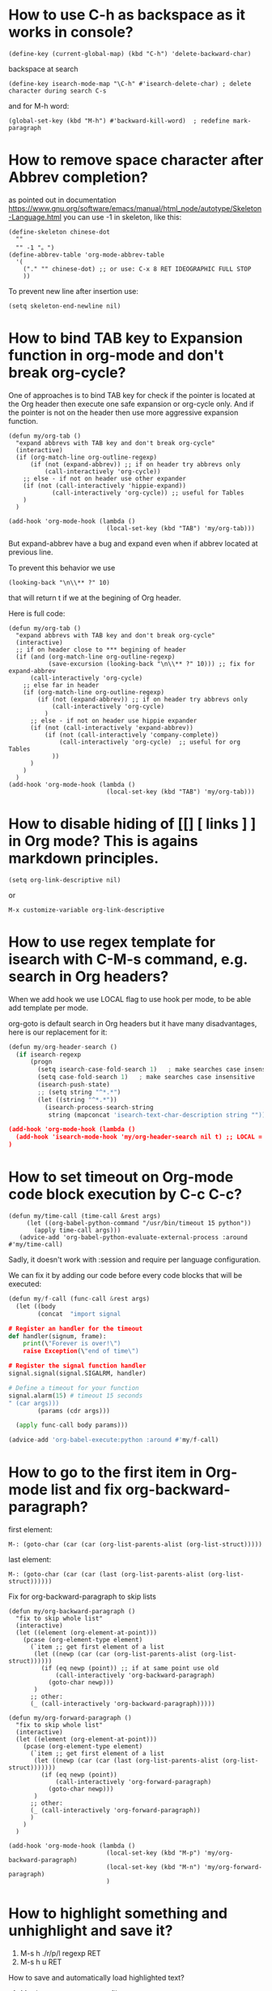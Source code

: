 * How to use C-h as backspace as it works in console?
: (define-key (current-global-map) (kbd "C-h") 'delete-backward-char)
backspace at search
: (define-key isearch-mode-map "\C-h" #'isearch-delete-char) ; delete character during search C-s

and for M-h word:
: (global-set-key (kbd "M-h") #'backward-kill-word)  ; redefine mark-paragraph
* How to remove space character after Abbrev completion?
as pointed out in documentation https://www.gnu.org/software/emacs/manual/html_node/autotype/Skeleton-Language.html
you can use -1 in skeleton, like this:
#+begin_src elisp :results output :exports both
(define-skeleton chinese-dot
  ""
  "" -1 "。")
(define-abbrev-table 'org-mode-abbrev-table
  '(
    ("." "" chinese-dot) ;; or use: C-x 8 RET IDEOGRAPHIC FULL STOP
    ))
#+end_src

To prevent new line after insertion use:
: (setq skeleton-end-newline nil)
* How to bind TAB key to Expansion function in org-mode and don't break org-cycle?
One of approaches is to bind TAB key for check if the pointer is
 located at the Org header then execute one safe expansion or org-cycle only.
And if the pointer is not on the header then use more aggressive expansion function.
#+begin_src elisp :results output :exports both
(defun my/org-tab ()
  "expand abbrevs with TAB key and don't break org-cycle"
  (interactive)
  (if (org-match-line org-outline-regexp)
      (if (not (expand-abbrev)) ;; if on header try abbrevs only
          (call-interactively 'org-cycle))
    ;; else - if not on header use other expander
    (if (not (call-interactively 'hippie-expand))
            (call-interactively 'org-cycle)) ;; useful for Tables
    )
  )

(add-hook 'org-mode-hook (lambda ()
                           (local-set-key (kbd "TAB") 'my/org-tab)))
#+end_src

But expand-abbrev have a bug and expand even when if abbrev located at previous line.

To prevent this behavior we use
: (looking-back "\n\\** ?" 10)
that will return t if we at the begining of Org header.

Here is full code:
#+begin_src elisp :results output :exports both
(defun my/org-tab ()
  "expand abbrevs with TAB key and don't break org-cycle"
  (interactive)
  ;; if on header close to *** begining of header
  (if (and (org-match-line org-outline-regexp)
           (save-excursion (looking-back "\n\\** ?" 10))) ;; fix for expand-abbrev
      (call-interactively 'org-cycle)
    ;; else far in header
    (if (org-match-line org-outline-regexp)
        (if (not (expand-abbrev)) ;; if on header try abbrevs only
            (call-interactively 'org-cycle)
          )
      ;; else - if not on header use hippie expander
      (if (not (call-interactively 'expand-abbrev))
          (if (not (call-interactively 'company-complete))
              (call-interactively 'org-cycle)  ;; useful for org Tables
            ))
      )
    )
  )
(add-hook 'org-mode-hook (lambda ()
                           (local-set-key (kbd "TAB") 'my/org-tab)))
#+end_src

* How to disable hiding of [[] [ links ] ] in Org mode? This is agains markdown principles.
: (setq org-link-descriptive nil)
or
: M-x customize-variable org-link-descriptive

* How to use regex template for isearch with C-M-s command, e.g. search in Org headers?
When we add hook we use LOCAL flag to use hook per mode, to be able add template per mode.

org-goto is default search in Org headers but it have many disadvantages, here is our replacement for it:
#+begin_src python :results output :exports both :session s1
(defun my/org-header-search ()
  (if isearch-regexp
      (progn
        (setq isearch-case-fold-search 1)   ; make searches case insensitive
        (setq case-fold-search 1)   ; make searches case insensitive
        (isearch-push-state)
        ;; (setq string "^*.*")
        (let ((string "^*.*"))
          (isearch-process-search-string
           string (mapconcat 'isearch-text-char-description string ""))))))

(add-hook 'org-mode-hook (lambda ()
  (add-hook 'isearch-mode-hook 'my/org-header-search nil t) ;; LOCAL = t
)
#+end_src
* How to set timeout on Org-mode code block execution by C-c C-c?
#+begin_src elisp :results output :exports both
(defun my/time-call (time-call &rest args)
     (let ((org-babel-python-command "/usr/bin/timeout 15 python"))
       (apply time-call args)))
   (advice-add 'org-babel-python-evaluate-external-process :around #'my/time-call)
#+end_src
Sadly, it doesn't work with :session and require per language configuration.

We can fix it by adding our code before every code blocks that will be executed:
#+begin_src python :results output :exports both :session s1
(defun my/f-call (func-call &rest args)
  (let ((body
        (concat  "import signal

# Register an handler for the timeout
def handler(signum, frame):
    print(\"Forever is over!\")
    raise Exception(\"end of time\")

# Register the signal function handler
signal.signal(signal.SIGALRM, handler)

# Define a timeout for your function
signal.alarm(15) # timeout 15 seconds
" (car args)))
        (params (cdr args)))

  (apply func-call body params)))

(advice-add 'org-babel-execute:python :around #'my/f-call)
#+end_src

* How to go to the first item in Org-mode list and fix org-backward-paragraph?

first element:
: M-: (goto-char (car (car (org-list-parents-alist (org-list-struct)))))

last element:
: M-: (goto-char (car (car (last (org-list-parents-alist (org-list-struct))))))


Fix for org-backward-paragraph to skip lists
#+begin_src elisp :results output :exports both
(defun my/org-backward-paragraph ()
  "fix to skip whole list"
  (interactive)
  (let ((element (org-element-at-point)))
    (pcase (org-element-type element)
      (`item ;; get first element of a list
       (let ((newp (car (car (org-list-parents-alist (org-list-struct))))))
         (if (eq newp (point)) ;; if at same point use old
             (call-interactively 'org-backward-paragraph)
           (goto-char newp)))
       )
      ;; other:
      (_ (call-interactively 'org-backward-paragraph)))))

(defun my/org-forward-paragraph ()
  "fix to skip whole list"
  (interactive)
  (let ((element (org-element-at-point)))
    (pcase (org-element-type element)
      (`item ;; get first element of a list
       (let ((newp (car (car (last (org-list-parents-alist (org-list-struct)))))))
         (if (eq newp (point))
             (call-interactively 'org-forward-paragraph)
           (goto-char newp)))
       )
      ;; other:
      (_ (call-interactively 'org-forward-paragraph))
      )
    )
  )

(add-hook 'org-mode-hook (lambda ()
                           (local-set-key (kbd "M-p") 'my/org-backward-paragraph)
                           (local-set-key (kbd "M-n") 'my/org-forward-paragraph)
                           )
#+end_src

* How to highlight something and unhighlight and save it?

1) M-s h ./r/p/l regexp RET
2) M-s h u RET

How to save and automatically load highlighted text?
1) M-s h w - save patterns to file
2) add to file first line: ;-*- hi-lock-file-patterns-policy: (lambda (x) 't); eval: (hi-lock-mode 1) ; -*-

doc https://www.gnu.org/software/emacs/manual/html_node/emacs/Highlight-Interactively.html
* How to jump to Org-mode src-block's result and key to open session in window
#+begin_src elisp  :results output :exports both
(add-hook 'org-mode-hook (lambda ()
  (local-set-key (kbd "C-c c") (lambda () (interactive) (goto-char (org-babel-where-is-src-block-result))))

(local-set-key (kbd "C-c M-c") (lambda () (interactive)
                                                            "open session of current source block in right window"
                                                            (if (org-babel-get-src-block-info)
                                                                (progn
                                                                  (delete-other-windows)
                                                                  (split-window-right)
                                                                  (org-babel-pop-to-session-maybe)
                                                                  (move-beginning-of-line nil)
                                                                  (other-window 1))
                                                              (message "No src-block here!"))))
))
#+end_src
* How to fixed recover autosaved #file# that is older: show message and own my/recover-this file.
To show message we add hook and surround server-execute with own
 function to repeat and check for #file#.
#+begin_src elisp :results output :exports both
(defun my/hook-fix-auto-save-was-found(&optional proc files nowait commands dontkill frame tty-name)
  ;; No need to warn if buffer is auto-saved
  ;; under the name of the visited file.
  (when (not (and buffer-file-name
        	  auto-save-visited-file-name))
    (if (file-newer-than-file-p (or buffer-auto-save-file-name
				    (make-auto-save-file-name))
				buffer-file-name)
        (message (format "%s has auto save data; consider M-x recover-this-file"
        	         (file-name-nondirectory buffer-file-name)))
      ;; else
      (if (file-exists-p (or buffer-auto-save-file-name
			     (make-auto-save-file-name)))
          (message (format "%s has auto save data, but older than original; consider M-x recover-this-file"
        	           (file-name-nondirectory buffer-file-name)))))))

;; this fix hidding of message about auto saved #file# when there is local variables defined in file.
(add-hook 'find-file-hook 'my/hook-fix-auto-save-was-found)
;; and when emacsclient is used and hide by message "When done with a buffer, type C-x #"
(advice-add 'server-execute :after #'my/hook-fix-auto-save-was-found)
#+end_src

To be able to recover, we need to rewrite recover-this-file function, also we add yes-no question:
#+begin_src elisp :results output :exports both
(defun my/recover-this-file ()
  "Recover the visited file--get contents from its last auto-save file.
   Visit file FILE, but get contents from its last auto-save file."
  (interactive) ;; TODO: (interactive "P")
  (or buffer-file-name
      (user-error "This buffer is not visiting a file"))
  (defvar-local file buffer-file-name)
  ;; Actually putting the file name in the minibuffer should be used
  ;; only rarely.
  ;; Not just because users often use the default.
  (interactive "FRecover file: ")
  (setq file (expand-file-name file))
  (if (auto-save-file-name-p (file-name-nondirectory file))
      (user-error "%s is an auto-save file" (abbreviate-file-name file)))
  (let ((file-name (let ((buffer-file-name file))
		     (make-auto-save-file-name))))
    (cond ((and (file-exists-p file)
                (not (file-exists-p file-name)))
           (error "Auto save file %s does not exist"
                  (abbreviate-file-name file-name)))
          ((and (if (file-exists-p file)
	            (not (file-newer-than-file-p file-name file))
	          (not (file-exists-p file-name)))
	        (not (yes-or-no-p "Auto-save file not current, are you shure?" )))
           (user-error "Auto-save file %s not current"
                       (abbreviate-file-name file-name)))
	  ((with-temp-buffer-window
	    "*Directory*" nil
	    #'(lambda (window _value)
		(with-selected-window window
		  (unwind-protect
		      (yes-or-no-p (format "Recover auto save file %s? " file-name))
		    (when (window-live-p window)
		      (quit-restore-window window 'kill)))))
	    (with-current-buffer standard-output
	      (let ((switches dired-listing-switches))
		(if (file-symlink-p file)
		    (setq switches (concat switches " -L")))
		;; Use insert-directory-safely, not insert-directory,
		;; because these files might not exist.  In particular,
		;; FILE might not exist if the auto-save file was for
		;; a buffer that didn't visit a file, such as "*mail*".
		;; The code in v20.x called `ls' directly, so we need
		;; to emulate what `ls' did in that case.
		(insert-directory-safely file switches)
		(insert-directory-safely file-name switches))))
	   (switch-to-buffer (find-file-noselect file t))
	   (let ((inhibit-read-only t)
		 ;; Keep the current buffer-file-coding-system.
		 (coding-system buffer-file-coding-system)
		 ;; Auto-saved file should be read with special coding.
		 (coding-system-for-read 'auto-save-coding))
	     (erase-buffer)
	     (insert-file-contents file-name nil)
	     (set-buffer-file-coding-system coding-system)
             (set-buffer-auto-saved))
	   (after-find-file nil nil t))
	  (t (user-error "Recover-file canceled")))))
#+end_src
* How to indent region line by line
We need to apply function to every line of region:
#+begin_src elisp :results output :exports both
(defun apply-command-to-region (command)
  "Apply FUNCTION to each line in the region."
  (let ((start (region-beginning)) (end (region-end)))
    (save-excursion
      (save-restriction
        (goto-char start)
        (while (< (point) end)
          (funcall command)
          (forward-line 1))))))
#+end_src

We can bound this to TAB key and detect if region is active:
#+begin_src elisp :results output :exports both
(defun my/indent-or-complete ()
     (interactive)
     (if (region-active-p)
             (apply-command-to-region 'indent-according-to-mode)
             ... ))
(global-set-key (kbd "TAB") #'my/indent-or-complete)
#+end_src
* How to indent region as first line
#+begin_src elisp :results output :exports both
(defun my/indent-python ()
  " indent-according-to-mode first line, and others"
  (let ((beg (or (and mark-active (region-beginning)) (line-beginning-position)))
        (end (or (and mark-active (region-end)) (line-end-position))))
    ;; deactivate and go to begining
    (deactivate-mark t)
    (goto-char beg)
    (beginning-of-line)

    (setq-local  ciw (current-indentation))
    (indent-for-tab-command) ;; indent first line
    (let ((differ (+ (- (current-indentation) ciw) 1) )) ;; was = 1, become=4, 4-1 = 3+1 =4
      (forward-line)
      (if (<= (line-beginning-position) end) ;; if not end of region
          (indent-rigidly (point) end differ))) ;; indent other lines as the first one
  ))
#+end_src
* For keys: Tab and C-u Tab, how to bind different commands?
#+begin_src elisp :results output :exports both
(defun my/indent-or-complete (arg)
  "TAB key"
  (interactive "P")
  (if (bound-and-true-p myselect-mode) ;; if region selected
             (if arg
                 (apply-command-to-region 'indent-according-to-mode) ;; fix indentation in region
               ;; else
               (my/indent-python) ;; indent as first line
             )
    ...
#+end_src
* How to prevent changing of window title for specific files?
Normally you use emacsclient and emacs --daemon. What if you need to
 open file, keep window title and dont mess with buffers?

Just use --name argument for emacs command! Here is my .bash_aliases
 file, this alias set title to name of file:

: em() {  emacs --name "$(pwd)/ $1" "$@" ; }

For dynamic title use frame-title-format variable:
#+begin_src elisp :results output :exports both
(setq-default frame-title-format
      '((:eval (if (buffer-file-name)
                   (abbreviate-file-name (buffer-file-name))
                 "%b [%m] %f"))
        (:eval (if (buffer-modified-p)
                   " •"))
        " Emacs")
      )
#+end_src
* How to open https links in Org mode with shell command for external browser?
C-c C-o command that call (org-open-at-point) when cursor at the
 link. Then it calls calls (org-link-open) which uses the variable
 "org-link-parameters".

1) We will use org-mode-hook that will be call at opening of every file.
2) We create variable per buffer "mybookmarksfile"
3) if file has -*- mybookmarksfile:t -*- as a first line we will call browser for url

Firefox can not open url from command line, that is why I just copy link to buffer.

#+begin_src elisp :results output :exports both
(add-hook 'org-mode-hook (lambda ()
                           (defvar-local mybookmarksfile nil) ;; bookmark browser activator
                           (make-variable-buffer-local 'org-link-parameters)
                           (dolist (scheme '("http" "https"))
                             (org-link-set-parameters scheme
                                          :follow
                                          (lambda (url arg)
                                            ;; (when mybookmarksfile
                                              (setq-local url (concat "https:" url arg))
                                              (kill-new url)
                                              ;; (async-shell-command (format "firefox %s" url)
                                            ;; )
                                            ))))
                           ))
#+end_src
* How to emulate M-x or call interactive repeatedly/programmably?
if you M-x debug-on-entry RET execute-extended-command which is M-x. You fill find
 out, that it uses some record between calls.

The way to emulate it properly is to use followind call:
: (execute-extended-command nil "indent-for-tab-command" nil)
* How to change current directory "default-directory" to directory of emacs's start or directory of other buffer?
to change directory to emacs's start temporarely:
#+begin_src elisp :results output :exports both
(with-temp-buffer
       (setq-local default-directory (buffer-local-value 'default-directory (get-buffer
       "*Messages*")))
       ...)
#+end_src
* How in Org-mode to hide other headers and leave current open without hiding text and headers in opened?
(org-fold-show-entry) and Outline in (outline-show-entry) don't show
 headers and text in open headers after execution, it is called "sparse trees".

This key is used exactly for fixing that hidden text and headers:
- C-c C-r reveal context around point (org-fold-reveal)

There is strange parameters in (org-reveal) required '(4) to be passed to work right, idk why.

For Org mode:
#+begin_src elisp :results output :exports both
(defun my/org-fold-hide-other ()
     "Hide other headers and reveal current and don't hide headers and text in opened ones."
     (interactive)
     (save-excursion
       (org-overview) ;; hide others
       (org-reveal '(4)))) ;; reveal current place appropriate)

(add-hook 'org-mode-hook (lambda ()
                           (local-set-key (kbd "C-c e") 'my/org-fold-hide-other)))
#+end_src

For outline mode:
#+begin_src elisp :results output :exports both
(defun my/outline-hide-other ()
     "Hide other headers and don't hide headers and text in opened ones.
like (outline-hide-other)"
     (interactive)
     (save-excursion
       (outline-hide-sublevels 1) ;; hide all, set level to required!
       (outline-show-children) ;; show headers, not shure how and wehere,
       (outline-back-to-heading t) ;; to header in depths
       (outline-show-entry) ;; show local text
       (outline-up-heading 1 t) ;; go upper
       (while ( > (funcall outline-level) 1) ;; while not at first header
           (outline-show-entry)
           (outline-show-children) ;; show subheaders
           (outline-up-heading 1 t) ;; go upper
           ))
(add-hook 'outline-mode-hook (lambda ()
                               (local-set-key (kbd "C-c e") 'my/outline-hide-other)))
#+end_src
* How to see full tree when using C-u C-SPC on Org mode?
To fix set-mark-command behavior (C-u C-SPC)  to show full content(not sparse tree):
#+begin_src elisp :results output :exports both
(add-hook 'outline-mode-hook (lambda ()
   (advice-add 'org-mark-jump-unhide :after (lambda (&rest args) (org-reveal '(4)) ))
   ))
#+end_src
I use
: (advice-add 'org-fold-show-context :after (lambda (&rest args) (org-reveal '(4)) ))
hook for any functions that trying to show context.
* How to prevent evaluation of Org source blocks during export
prevent evaluation if Org source blocks during export:
- per block
: #+begin_src <language> :eval never-export
- per file
: #+PROPERTY: header-args :eval never-export
- global
#+begin_src elisp :results output :exports both
(setq org-babel-default-header-args
      (cons '(:eval . "never-export")
            (assq-delete-all :eval org-babel-default-header-args)))
;; or, which is the same:
(setf (alist-get :eval org-babel-default-header-args)
         "never-export")
#+end_src
* Can I call Org source block during call of another source block and save result in session?
Yes, it is a little hack:
#+NAME: aaa
#+begin_src python :session s1
#+end_src

Just press C-c C-c on this block and "aaa" block will be executed
 automatically. (x values is not used)
#+begin_src python :var x=aaa :session s1
#+end_src
* (partial) Org: How to prevent returning to begining of #+begin_src after C-m C-/ and C-m, org-return?
This is because of org-return -> org--newline -> (newline nil 1) -> electric-indent-post-self-insert-function -> indent-according-to-mode()
 indent-for-tab-command ->
 org-babel-do-key-sequence-in-edit-buffer("\11") -> (org-babel-do-in-edit-buffer -> org-edit-src-code

At least we can do not use indent-according-to-mode when open new line.

Here we create new line and use simple (indent-relative) to previous line without calling org-babel dependent indentation.
#+begin_src elisp :results output :exports both
(add-hook 'org-mode-hook (lambda ()
     (local-set-key (kbd "C-m") (lambda () (interactive) (newline) (indent-relative) ) )))
#+end_src
* How to search for Chinese pinyin and ignore tones?
I coded my minor mode for this:
https://github.com/Anoncheg1/pinyin-isearch/

It replaces isearch-search-fun-function with our function that replace
 search string with regex that ignore tones.
* How to make fuzzy search
Are you shure that you need it?

There is fuzzy package with fast search but it don't have Levenshtein
   distance.

In ~/.emacs:
: (require 'fuzzy)
: (setq fuzzy-match-accept-error-rate 0.25)
: (setq fuzzy-match-accept-length-difference 0)
To activate:
: M-x turn-on-fuzzy-isearch
: M-: (fuzzy-isearch-activate)
: C-s guangua

There is fzf command line utility and integration with Emacs https://github.com/bling/fzf.el

and there is implementation in pure Emacs: https://www.masteringemacs.org/article/fuzzy-finding-emacs-instead-of-fzf
* How to prevent fill-paragraph in Org mode to indent source block according to language
How to force fill-paragraph to use just local fill-column and don't use babel?

Solution: just set variable fill-paragraph-function to nil. This is set to org-fill-paragraph.

For example:
#+begin_src elisp :results output :exports both
(defun my/fill-paragraph (arg)
"Fix two things: 1) return cursor after prefix to the beginning.
2) with C-u M-q use fill-column instead of org source block specific."
  (interactive "P")
  (if current-prefix-arg ; if C-u
    (let ((saved-fill-paragraph-function fill-paragraph-function))
      (setq fill-paragraph-function nil)
      (setq current-prefix-arg nil)
      (call-interactively 'fill-paragraph)
      (setq fill-paragraph-function saved-fill-paragraph-function))
    ;; else
    (call-interactively 'fill-paragraph)))
#+end_src
* In source block in Org mode < > breaks matched parentheses
Solution is to disable them in org-mode-syntax-table:
#+begin_src elisp :results output :exports both
(add-hook 'org-mode-hook (lambda ()
                           (modify-syntax-entry ?> "." org-mode-syntax-table)
                           (modify-syntax-entry ?< "." org-mode-syntax-table)))
#+end_src
* `fill-paragraph' and `org-fill-paragraph' don't work in Org-mode list.
It breaks when new line have ^text... and works when ^  text.. - have some spaces.
   I think the source of the problem lies in the function `org-element-at-point'.

solution1: The main idea is to replace occurrences of \n with SPC in
 the list item to fill before calling org-fill-paragraph on it.
 https://emacs.stackexchange.com/questions/2735/how-to-format-fill-poorly-formatted-bullet-items-in-org-mode

Solution 2:

1) repeat: go to the next line. If next line is not blank, not list
 and just a text, replace \n with ' '
2) finally fill-paragraph

#+begin_src elisp :results output :exports both
(defun current-line-blank ()
  "Return non-nil if line is empty line."
  (eq (progn (end-of-line) (point)) (progn (beginning-of-line) (point)) ))

(defun current-line-list ()
  "Return boolean, non-nil if line is a list in Org mode."
  (or (eq (org-element-type (org-element-property :parent (org-element-at-point))) 'plain-list)
      (eq (org-element-type (org-element-at-point)) 'plain-list)))

(defun my/fill-paragraph-list ()
  "Fix for list in Org mode.
Properly apply fill-paragraph in Org mode."
  (interactive)
  ;; go backward - cases: 1 at list, 2 uder list, 3 at paragraph
  (when (not (current-line-list)) ; 1
    (forward-line -1)
    (while (let ((r (and (not (current-line-blank))
                         (not (current-line-list)) ; 2
                         (eq (org-element-type (org-element-at-point)) 'paragraph))))
             r)
      (forward-line -1))
    (if (or (current-line-blank) (not (current-line-list))) ; 3, 2
        (forward-line)))

  ;; go forward
  (let ((v t))
    (while v
      (search-forward "\n" nil t)
      (setq v (and (not (current-line-blank))
                   (not (current-line-list))
                   (eq (org-element-type (org-element-at-point)) 'paragraph)))
      (if v (replace-match " "))
      ))
  (forward-line -1)
  (org-fill-paragraph))

#+end_src

#+RESULTS:
* Themes: How to activate theme per mode or buffer or per file?
Solution: Check current buffer major-mode at opening new file event and with timer.
#+begin_src elisp :results output :exports both
(defun my/change-theme ()
  (cl-case major-mode
    (org-mode (load-theme 'wombat t)) ;; chack buffer name or mode here
    (otherwise (load-theme 'adwaita t))))
;; On file open event:
(add-hook 'find-file-hook 'my/change-theme)
;; With timer every N seconds in case you switch buffer:
(run-with-idle-timer 1 t 'my/change-theme)
#+end_src

You can not actiavate mode on buffer change, hook `buffer-list-update-hook' will recurse itself.
* Themes: how to switch theme, for example for day and night.
Simplies way is to bind switching to keys. In following code we
 swithch to day time with C-- and to night time with C-=.
#+begin_src elisp :results output :exports both
(defun my/load-theme (themes)
  "Load THEMES properly by disabling the previous themes first."
  ;; (setq themes '(wombat manoj-dark)) ; debug
  (mapc #'disable-theme custom-enabled-themes)
  (mapc (lambda (x)(load-theme x t))
        (reverse themes))
  (setq custom-enabled-themes themes))

;; enable themes
(global-set-key (kbd "C-=") (lambda () (interactive)
                              (my/load-theme '(wombat manoj-dark))))
;; disable themes
(global-set-key (kbd "C--") (lambda () (interactive) ; shadow `negative-argument'
                              (my/load-theme nil)))
#+end_src
* Zone (fun screensaver): how to make it slower and less CPU hungry?
#+begin_src elisp :results output :exports both
(require 'zone)
(zone-when-idle 120)
(defun my/zone-sit-for-advice (func-call seconds &optional nodisp obsolete)
  (setq seconds (* seconds 6)) ; 6 times slower
  (apply func-call seconds nodisp obsolete))

(advice-add 'sit-for :around #'my/zone-sit-for-advice)
#+end_src

advanced
#+begin_src elisp :results output :exports both
(defvar my/zone-current-program nil)
(require 'zone)
(zone-when-idle 120)

(defvar my/zone-crazy '("zone-pgm-putz-with-case"
                        "zone-pgm-whack-chars"))

(defvar my/zone-hungry '("zone-pgm-dissolve"
                         "zone-pgm-jitter"))

(defvar my/zone-demanding '("zone-pgm-rotate"
                            "zone-pgm-random-life"
                            "zone-pgm-drip"
                            "zone-pgm-rotate-LR-lockstep"
                            "zone-pgm-rotate-RL-variable"
                            "zone-pgm-paragraph-spaz"))

(defun my/zone-sit-for-advice (func-call seconds &optional nodisp obsolete)
  "Slow down zone"
  (cond
   ((member my/zone-current-program my/zone-crazy)
    (setq seconds (* seconds 250))) ; 250 times slower
   ((member my/zone-current-program my/zone-hungry)
    (setq seconds (* seconds 25))) ; 25 times slower
   ((member my/zone-current-program my/zone-demanding)
    (setq seconds (* seconds 10))) ; 10 times slower
   (t (setq seconds (* seconds 5))) ; 5 times slower for others
   )
  (apply func-call seconds nodisp obsolete))

(advice-add 'sit-for :around #'my/zone-sit-for-advice)

(defun my/zone-call (func-call program &optional timeout)
  (setq my/zone-current-program (symbol-name program))
  (print (symbol-name program)) ; for debug
  (apply func-call program timeout))

(advice-add 'zone-call :around #'my/zone-call)
#+end_src

* Zone (fun screensaver): how to teach zone to respect text zooming?
We add advice after buffer of zoom creation and before call of
 program. We switch to buffer before current, get zoom from it and
 adjust zoom in zone buffer.
#+begin_src elisp :results output :exports both
(defun my/zone-call-scalefix (func-call program &optional timeout)
  (let ((v (with-current-buffer (buffer-name (car (car (window-prev-buffers))))
      text-scale-mode-amount)))
    (text-scale-increase v))
  (apply func-call program timeout))
(advice-add 'zone-call :around #'my/zone-call-scalefix)
#+end_src

* How to open file with emacs daemon from bash?
to use:
: $ e /path/to/file

Add to ~/.bash_aliases or ~/.bashrc:
#+begin_src elisp :results output :exports both
e() {
    # ;; start a server if is not running
    if [ -z "$ed" ] ; then
        emacs --daemon
    fi
    # ;; (find-file used with --create-frame because without it
    # ;; if you close buffer with that file frame will be closed too.
    if [[ -z "$@" ]] ; then # no file was given
        emacsclient --create-frame --eval "(find-file \"~/tmp/emacs-file$(date -I).org\")" &
    elif [[ -d "$@" ]] ; then # if file exist and is a directory
        emacsclient -c -a emacs --eval "(pop-to-buffer-same-window (dired-noselect \""$@"\"))"
    elif [[ -n "$DISPLAY" ]] ; then # if under X
    # # elif [ -e "$@" ] ; then # if file exist
        if [[ -z "$(ps aux | grep emacsclient | grep create-frame)" ]] ; then
            emacsclient --alternate-editor=emacs --create-frame --eval "(find-file \"$@\")" > /dev/null &
        else # if frame already exist
            emacsclient --alternate-editor=emacs --eval "(my/find-file-frame \"$@\")" &
        fi
    else # under console
        emacsclient -c -a emacs "$@"
    fi
}
#+end_src

* Dired: how to open as a file manager
: emacsclient -c -a emacs --eval "(dired \"$@\")"

~/.bash_aliases
#+begin_src bash :results output
ed() {
    if [ -z "$@" ] ; then
        emacsclient -c -a emacs --eval "(pop-to-buffer-same-window (dired-noselect \""$(pwd)"\"))"
    else
        emacsclient -c -a emacs --eval "(pop-to-buffer-same-window (dired-noselect \""$@"\"))" ;
    fi
}
#+end_src

see [[How to open file with emacs daemon from bash?]]
* Dired: open with default app, human readable size
human readable:
: M-x custom-group dired -> Dired Listing Switches = -alh

open with default app
: W key
* Dired: don't delete files, move to trash first
: (setopt delete-by-moving-to-trash t)
* Dired: bind ^ to something better and show thumbnails with image-dired
#+begin_src elisp :results output :exports both
(defun my/thumbnails()
  "Show thumbnails of current directory."
  (interactive)
  (image-dired-show-all-from-dir (dired-current-directory)))

(define-key dired-mode-map "\C-j" #'dired-up-directory)
(define-key dired-mode-map (kbd "C-,") #'my/thumbnails)
#+end_src
* Dired: use Xfce4 thumbnails
: (setopt image-dired-dir "~/.cache/thumbnails/normal/")
: (setopt image-dired-thumbnail-storage 'standard)
* Dired: hide "." dot files and remember your choose
: (require 'dired-x)
: (setopt dired-omit-files (concat dired-omit-files "\\|^\\.+"))
: (add-hook 'dired-mode-hook #'dired-omit-mode)
: (define-key dired-mode-map "\C-\M-h" #'dired-omit-mode) ; to switch on/off

Dired don't remember your choose by default, to fix that:
#+begin_src elisp :results output :exports both
(require 'dired-x)
(setopt dired-omit-files (concat dired-omit-files "\\|^\\.+")) ; omit files started with dot "."

;; fix remember state
(defvar my/dired-omit-flag t
     "Non-nil means Omit mode is enabled by default.")

(defun my/dired-omit-switch ()
  "This function is a small enhancement for `dired-omit-mode', which will
   \"remember\" omit state across Dired buffers."
     (interactive)
     (setq my/dired-omit-flag (not my/dired-omit-flag)) ; invert state
     (dired-omit-mode (if my/dired-omit-flag
                          my/dired-omit-flag
                        ;; else - negative arg to disable mode
                        -1 )))

(defun my/dired-omit-hook ()
  "Active Omit only if flag is set."
  (if my/dired-omit-flag (dired-omit-mode)))

(add-hook 'dired-mode-hook #'my/dired-omit-hook)

(define-key dired-mode-map "\C-\M-h" #'my/dired-omit-switch) ; to switch on/off
#+end_src

* Dired: open files with external applications
keys
- W	browse-url-of-dired-file
- RET	dired-find-file
- &	dired-do-async-shell-command (dired-aux)
- !	dired-do-shell-command (dired-aux)


** solution
specify major mode for file (not external):
: (add-to-list 'auto-mode-alist '("\\.jpg\\'" . image-mode))

to open with ! and &:
: (add-to-list 'dired-guess-shell-alist-user '("\\.flac$" "mpv"))


** Advanced solutions
: custom dired-find-file or advice around it
- https://stackoverflow.com/questions/2284319/opening-files-with-default-windows-application-from-within-emacs
* Dired: why renaming a same file suggest directory instead of same file name?
Beacause C-x C-q allow you to edit any file you see.
#+begin_src elisp :results output :exports both
(defun my/dired-dwim-target-directory-advice()
  (advice-remove 'dired-dwim-target-directory #'my/dired-dwim-target-directory-advice)
  (car (dired-get-marked-files nil nil)))

(defun my/dired-do-rename (orig-fun &rest args)
  "Dired fix for renaming a single file, it suggests the same
 name instead of only a current directory."
  (if (and (null (cdr (dired-get-marked-files nil args))) ; one file selected
           (eq (length (window-list)) 1)) ; one window opened
      (progn
        (advice-add 'dired-dwim-target-directory :override #'my/dired-dwim-target-directory-advice)
        (apply orig-fun args))
    ;; else - many files selected
    (apply orig-fun args)
  ))
(advice-add 'dired-do-rename :around #'my/dired-do-rename )
#+end_src
* Dired: Side window: opening file with "o" key #'dired-find-file-other-window?
Executeion path: dired-find-file-other-window ->
 find-file-other-window -> (find-file-noselect ;
 switch-to-buffer-other-window -> pop-to-buffer->display-buffer)

So all we need is configure #'display-buffer function. https://www.gnu.org/software/emacs/manual/html_node/elisp/Choosing-Window.html

This function uses display-buffer-base-action variable with high priority. That
 is why we should set this variable local and unset after.

"display-buffer" calls "actions" with buffer to display and "alist"
 until one of the functions returns non-nil.

Use default display-buffer-fallback-action as base for your config.

#+begin_src elisp :results output :exports both
;; -- -- -- open other window fix
(defun my/dired-find-file-other-window(&rest args)
  "Side window at right."
  (interactive)
  (let
      ((display-buffer-base-action
        '((
           ;; display-buffer--maybe-same-window  ;FIXME: why isn't this redundant?
           display-buffer-reuse-window
           display-buffer-in-previous-window ;; just optimization
           display-buffer-in-side-window ;; right side window - MAINLY USED
           display-buffer--maybe-pop-up-frame-or-window ;; create window
           ;; ;; If all else fails, pop up a new frame.
           display-buffer-pop-up-frame
           )
          (window-width . 0.8) ; 80 percent
          (side . right))))
    (apply #'dired-find-file-other-window args)))

(define-key firstly-search-dired-mode-map (kbd "M-o") #'my/dired-find-file-other-window)
;; or
(define-key dired-mode-map (kbd "o") #'my/dired-find-file-other-window)
#+end_src

"Must know" terms about windows:
- *window tree* - Windows on the same frame
- *root window* - The root node of a window tree.
- *live window* -  leaf nodes, showed windows.
- *selected window* - one of leaf nodes that is active.
- *internal window* - organizing the relationships between live windows
- *minibuffer window* - not part of its frame’s window tree, but is sibling window of the frame’s root window
- *Window Parameters* - associated additional information with window.
- *window-point/pos* - saved state of (point) in window, by default used by *window-in-direction* as reference.
- *reference position* - used as a source to decide a target in direction.
- *main-window* - used to distinguish window from windows marked as window-side/slot, returned by
 (window-main-window). is either a “normal” live window or specifies the area containing all the normal
 windows.
- *display-start or just start* - buffer position that specifies where in the buffer display should start to display text at screen.

* Dired: Side window: toggle side window
There is a key for that
- C-x w s	window-toggle-side-windows

How to open side window and toggle with the a single key?
#+begin_src elisp :results output :exports both
;; in dired: if no side: C-{ - open side window with file
;;           if side exist: close - toggle
;; in side: close -toggle
;; tools: (and (eq (window-main-window) (selected-window))
;;            (derived-mode-p 'dired-mode)) - check if we on dired
;; (not (eq (window-main-window) (selected-window))) - check if we on side
;; (window-with-parameter 'window-side nil frame)  - if side exist


(defun my/window-toggle-side-windows(&optional frame)
  (interactive)
  ;; (call-interactively 'window-toggle-side-windows frame)
  ;; in dired
  (let ((sw (selected-window)))
    (if (and (eq sw (window-main-window) )
             (derived-mode-p 'dired-mode) ;; check if we on dired
             )
        ;; in dired :if side exist
        (if (window-with-parameter 'window-side nil frame) ;; if side exist
            (call-interactively #'window-toggle-side-windows)
          ;; else in dired :if no side exist
          (call-interactively #'my/dired-find-file-other-window)
          (select-window sw)
          )
      ;; else in side: close -toggle
      (if (not (eq sw (window-main-window)))
          (call-interactively #'window-toggle-side-windows)))))

(global-set-key (kbd "C-'") #'my/window-toggle-side-windows)
#+end_src
* Dired: Side window: update side window when the cursor move in the main window
When you opened side window and switched back to Dired, how to see for ex. images when moving through lines?

We add advice function before commands *dired-next-line* and *dired-previous-lines* that just update side window.
#+begin_src elisp :results output :exports both
(defun my/update-side-window (&rest r)
  (let ((sw (selected-window)))
    (when (and (eq (window-main-window) sw)
             (derived-mode-p 'dired-mode) ; check if we on dired
             (window-with-parameter 'window-side nil)) ; if side exist
        (call-interactively #'my/dired-find-file-other-window)
        (select-window sw))))
(advice-add 'dired-next-line :after #'my/update-side-window)
(advice-add 'dired-previous-line :after #'my/update-side-window)
#+end_src

* Dired: how to add current path to mode line?
This code adds default-directory to global-mode-string variable as a
 symbol and automatically updated then, also enshure that it not in
 list already.
#+begin_src elisp :results output :exports both
(setq global-mode-string
      (cond ((consp global-mode-string)
             (add-to-list 'global-mode-string 'default-directory 'APPEND))
            ((not global-mode-string)
             (list 'default-directory))
            ((stringp global-mode-string)
             (list global-mode-string 'default-directory))))
#+end_src
* Dired: how to use region selection instead of marks?
Did you notice that in Dired you are forced to use marks and can not just select files as usual?

In this solution we mark "selected" files that is in region when Dired functions request names of marked files.
#+begin_src elisp
(defun my/dired-get-marked-files (func-call &rest args)
  "Mark selected."
  (if (region-active-p)
      (save-excursion
        ;; unmark
        (dired-unmark-all-marks)
        ;; mark
        (let ((beg (region-beginning))
              (end (region-end)))
          (dired-mark-files-in-region
           (progn (goto-char beg) (line-beginning-position))
           (progn (goto-char end)
                  (if (if (eq dired-mark-region 'line)
                          (not (bolp))
                        (get-text-property (1- (point)) 'dired-filename))
                      (line-end-position)
                    (line-beginning-position)))))))
  (apply func-call args))
(advice-add 'dired-get-marked-files :around #'my/dired-get-marked-files)
#+end_src

If you want function that behave differently for selected, marked and just at cursor:
#+begin_src elisp
(defun my/dired-on-select (arg body-sel body-marked body-single)
  "execute code on selected files or on marked"
  (if mark-active
      (progn
        ;; 1) unmark
        (save-excursion
          (dired-unmark-all-marks))
        ;; 2) mark
        (call-interactively 'dired-mark)
        ;; 3) evaluate
        (if (eq (length (dired-get-marked-files)) 1)
            (eval body-single) ; single selected
          ;; else
          (eval body-sel))
        ;; (save-excursion
        ;;   (dired-unmark-all-marks))
        )
    ;; else on marked
    (if (not (eq (length (dired-get-marked-files)) 1))
        (eval body-marked)
      ;; else - single - at cursor
      (eval body-single)
      )))

(defun my/call-external (arg &optional interactive)
  (interactive (list current-prefix-arg t))
  (my/dired-on-select nil
                      ;; for selected
                      '(execute-extended-command nil "dired-do-async-shell-command" nil)
                      ;; for marked
                      '(execute-extended-command nil "dired-do-async-shell-command" nil)
                      ;; for single
                      '(dired-map-over-marks (browse-url-of-dired-file) nil)
                      ))
#+end_src

* Dired: toggle mark - a single key for all marks
By default mark require you to select region or use mark and unmark separate commands. This is solvation:
#+begin_src elisp :results output :exports both
(defun my/dired-toggle-marks ()
  "Just toggle mark, line or region"
  (interactive)
  (if (region-active-p)
      (dired-toggle-marks)
    ;; else - select line and toggle mark
    (save-excursion
      (set-mark (line-beginning-position))
      (end-of-line)
      (dired-toggle-marks))
    (forward-line) (dired-move-to-filename) ; forward line
    ))

(define-key dired-mode-map (kbd "m") #'my/dired-toggle-marks)
#+end_src
* Dired: what if I forgot to use flag and mark files for deletion?
Here is a solution to switch between marks and deletion flags in Dired.

We bind C-u d (dired-flag-file-deletion) - to our command that convert marks to tags and reverse.

Here is how it works:
1) We count marks (new function for that)
2) If marks exist we convert them deletion flags
3) otherwise we convert deletion flags with marks (with our function)
#+begin_src elisp :results output :exports code :eval no
(defun my/dired-count-files (&optional delflag)
  "Count files and return count.
If DELFLAG is nil search for files with `dired-marker-char',
otherwise deletion flag `dired-del-marker'."
  (let* ((dired-marker-char (if (null delflag)
                                dired-marker-char
                              ;; else
                              dired-del-marker))
         (regexp (dired-marker-regexp))
         (count 0))
    (if (save-excursion (goto-char (point-min))
                        (re-search-forward regexp nil t))
        (dired-map-over-marks (setq count (1+ count)) nil))
    count))

(defun my/dired-map-over-flags ( func )
  "Call FUNC with point on each line of file with flag.
Deletion flag `dired-del-marker' is used."
  (let* ((dired-marker-char dired-del-marker)
         (regexp (dired-marker-regexp)))
    (if (save-excursion (goto-char (point-min))
                        (re-search-forward regexp nil t))
        (dired-map-over-marks (funcall func) nil))))

(defun my/dired-flag-file-deletion(arg &optional interactive)
  "Invert marks with called with C-u and interactively."
  (interactive (list current-prefix-arg t))
  (let ((cf (my/dired-count-files))
        (dired-marker-char-saved dired-marker-char))
    (if (and arg interactive)
        (if (> cf 0) ; marked exist
            ;; convert all marks to flags (simple variant):
            (progn
              (dired-map-over-marks (dired-flag-file-deletion nil) nil)
              (message (format "%s" cf))) ; print marked for Deletion count
          ;; else - no marked -> toggle flags to marks
          (my/dired-map-over-flags (lambda() (let ((dired-marker-char dired-marker-char-saved))
                                                 (dired-mark  nil)))))
      ;; else - normal dired-do-flagged-delete
      (dired-flag-file-deletion arg interactive))))

(keymap-set dired-mode-map "<remap> <dired-flag-file-deletion>" #'my/dired-flag-file-deletion)
#+end_src
* Org Babel: Why alias is not working?
shell execuded in noninteractive mode
use this header:
: :shebang #!/bin/bash -i :session s1
* Org Babel: why :file dont save file to current directory?
because session was started in another dire
* How emacs behavior differ when run under root?
C-<tab> (C-TAB) and <tab> (TAB) is the same.  . <return> is Enter, RET is C-m.)
- TAB is ascii C-i. ,
- "<tab>","<return>" is the Return, Tab key while emacs runs in a graphical user interface.
- "RET" is the Return key while emacs runs in a terminal.
- "RET" is also equivalent to "C-m" (Ctrl+m).
- "TAB" is also equivalent to "C-i", in both graphical user interface
 and terminal. If you define key by "TAB", it also defines "C-i" (and
 vice versa), in both graphical user interface and terminal.

* Abort minibuffer everywhere if C-g pressed.
Did you notice, that C-g in normal buffer don't abort minibuffer? It
 is because they require separate abortion. Here is fix for that:
#+begin_src elisp
(defun my/keyboard-quit-with-minubuffer()
  "Abort minibuffer when in normal buffer or in isearch-mode."
  (interactive)
  (when isearch-mode
    (isearch-abort))
  (if (switch-to-minibuffer)
        (minibuffer-keyboard-quit))
  (keyboard-quit))

(global-set-key "\C-g" #'my/keyboard-quit-with-minubuffer)
(define-key isearch-mode-map "\C-g" #'my/keyboard-quit-with-minubuffer)
#+end_src

* How to use TAB for templates, and don't install Yasnippet and others?
There is *Abbrevs* feature that replace word before cursor with
 something. And there is *Skeletons* languages for tamplates that
 insert some text and can prompt for user input.  They can be used
 together.

Steps:
1. we define skeleton template with *define-skeleton*
2. we define *define-abbrev-table* with link to skeleton
3. we call *expand-abbrev* function

There is a little problem, TAB key is overloaded with indentation, Org
 staff and we want to add *expand-abbrev* function to this.

M-x list-abbrevs - to get list of defined templates.

Full code (greeTAB -> greetings!):
#+begin_src elisp :results output :exports both
(define-skeleton example
  "Define skeleton template."
  "" "greetings!")

;; Abbrev table for Org-mode
(define-abbrev-table 'org-mode-abbrev-table
  '(
    ("gree" "" example)
  ))

;; TAB key rebinding
(defun my/indent-or-complete (arg)
  (interactive "P")
  (if (or (looking-back "\\." 1) (looking-at "\\_>")) ;; if character before cursor is last one of a word or dot (.)
      (progn
        (if (not (expand-abbrev)) ;; try abbrev first
            (if (not (completion-at-point))
                (progn
                  (company-complete-common)
                  )
              )
          )
        )
    ;; else
    (execute-extended-command nil "indent-for-tab-command" nil) ; cycle line
  ))

(global-set-key (kbd "TAB") #'my/indent-or-complete)
#+end_src

You can also use company mode to show you available abbrevs.

In this code we add company-abbrev to list of company-backends that
 define priority for recomendations in Org mode.
#+begin_src elisp :results output :exports both
(add-hook 'org-mode-hook (lambda ()
                           (setq company-backends
                                 '(company-math-symbols-unicode
                                   company-capf company-keywords
                                   company-files company-abbrev
                                   company-dabbrev))))
#+end_src

** links
- https://www.gnu.org/software/emacs/manual/html_node/autotype/index.html
- skeletons + abbrevs https://www.gnu.org/software/emacs/manual/html_node/autotype/Skeletons-as-Abbrevs.html
- abbrevs https://www.gnu.org/software/emacs/manual/html_node/emacs/Abbrevs.html#Abbrevs
* How to copy current file and current line to clipboard?
#+begin_src elisp :results output :exports both
(defun my/copy-current-line-position-to-clipboard ()
  "Copy current line in file to clipboard as '</path/to/file>:<line-number>'."
  (interactive)
  (let ((path-with-line-number
         (concat (buffer-file-name) "::" (number-to-string (line-number-at-pos)))))
    (kill-new path-with-line-number)
    (message (concat path-with-line-number "\t- copied to clipboard"))))

(define-key global-map (kbd "C-c z") #'my/copy-current-line-position-to-clipboard)
#+end_src
* How to edit multiple position or multiple cursors?
Package multiple-cursors.

This package saves permissions to ~/.emacs.d/.mc-lists.el
** Obsolate example of rectangular edition. limited to rectangle.
How to select and cut .emacs.d in output of "ls -a"?
In this example:
#+begin_example
/home/user/.emacs.d/session.29554b43f-dcb8-4840-a401-9ed214cf43ff
/home/user/.emacs.d/session.2be51ab0e-7dc8-4a96-b961-30c15bd38a5f
/home/user/.emacs.d/session.2f9853045-04a2-4ae4-a25f-45f5e4541e70
.saves-10572-localhost~
/home/user/.emacs.d/test
/home/user/.emacs.d/todo.org
/home/user/.emacs.d/tramp
.saves-10572-localhost~
.saves-10675-localhost~
.saves-10884-localhost~
.
#+end_example

Solution:
C-x spc M-f C-s .emacs.d M-s M-> C-w ; rectangle, forward word, search, go to last, cut

Ways to select:
1) C-spc C-s .emacs.d C-n M-w ; activate selection and search forward
2) write custom function for expand-region
3) C-x SPC  ; activate rectangle
* GUI: How to reduce delay for minibuffer when F1 or C-x is pressed?
: (setq echo-keystrokes 0.2)
* GUI: Why splitting window with C-x 3, C-x 2 works strage?
Because the begining of the screen is upper left corner.

When we split window we wait that something will appear at the left or
 at the bottom, we move our eyes, move cursor and did not found it. By
 default left and upper window will be selected after split.

To select right window or bottom window after split-window:
#+begin_src elisp :results output :exports both
(defun my/split-window-horizontally()
  (interactive)
  (select-window (split-window-horizontally)))
(defun my/split-window-vertically()
  (interactive)
  (select-window (split-window-vertically)))
(global-set-key "\C-x3" #'my/split-window-horizontally)
(global-set-key "\C-x2" #'my/split-window-vertically)
#+end_src

"\C-x3" may be used to split windows before calling C-x C-j
 dired-jump. We can simplify this workflow by compose this two action
 in one C-u C-x C-j this way:
#+begin_src elisp :results output :exports both
(defun my/dired-jump (args)
  "Open Dired at left side, or just open Dired."
  (interactive "P")
  (if  args
      (split-window-horizontally))
  (dired-jump))
(global-set-key (kbd "C-x C-j") #'my/dired-jump)
#+end_src

To open file at right window in Dired we can set
 display-buffer-base-action variable to function
 display-buffer-in-previous-window with right window as a
 parameter. (see "IF RIGHT WINDOW EXIST")
#+begin_src elisp :results output :exports both
(defun my/dired-find-file-other-window(&rest args)
  "Use window at right or create a new one."
  (interactive)
  (let
      ((display-buffer-base-action
        (list '(
           ;; display-buffer--maybe-same-window  ;FIXME: why isn't this redundant?
           display-buffer-reuse-window ; pop up bottom window
           display-buffer-in-previous-window ;; IF RIGHT WINDOW EXIST
           display-buffer-in-side-window ;; right side window - MAINLY USED
           display-buffer--maybe-pop-up-frame-or-window ;; create window
           ;; ;; If all else fails, pop up a new frame.
           display-buffer-pop-up-frame )
          '(window-width . 0.8) ; 80 percent
          (if (window-in-direction 'right)
              (cons 'previous-window (window-in-direction 'right)))
          '(side . right))))
(apply #'dired-find-file-other-window args)))

(define-key dired-mode-map "\M-o" #'my/dired-find-file-other-window)
#+end_src
* GUI: Selecting Buffers, tab-bar-mode, like tabs in browser
It is a problem in any GUI - how to switch between opened tasks.

Default approaches:
- C-<f10>		buffer-menu-open - for X only
- C-x C-b		list-buffers - open list at the bottom but don't select window
- C-x b		switch-to-buffer - switch to recent buffer
- C-u C-x C-b		list-buffers - filter buffers visiting files
- M-x buffer-menu	open in current window
- C-x LEFT/RIGHT	previous-buffer/next-buffer

Disadvantage of this approaches is that you can not guess about count
 of buffers before interactions and there is two/three interactions
 required:
1) open list
2) select/search item.
3) open buffer

To solve this there are built-in minor modes (works in console too):
- tab-bar-mode - tabs in all frames (global).
- tab-line-mode - tabs per window (local and global).

** tab-bar
** tab-line-mode
Tabs per window. May show buffers with same mode.
#+begin_src elisp :results output :exports both
(global-tab-line-mode t)
(setopt tab-line-tabs-function #'tab-line-tabs-mode-buffers)
(global-set-key (kbd "C-M-a") #'tab-line-switch-to-prev-tab) ; shadow beginning-of-defun
(global-set-key (kbd "C-M-e") #'tab-line-switch-to-next-tab) ; shadow end-of-defun
#+end_src

C-M-a/e is used in some modes like c-mode, you should unset it.
#+begin_src elisp :results output :exports both
(add-hook 'c-mode-common-hook (lambda ()
  (local-unset-key (kbd "C-M-a")) ; used for tabs ; beginning-of-defun
  (local-unset-key (kbd "C-M-e"))))
#+end_src

** Solution with external tab-bar-buffers package:
: M-x package-install RET tab-bar-buffers
Add to ~/.emacs :
#+begin_src elisp :results output :exports both
(tab-bar-buffers-mode t)
(tab-bar-mode t)
(global-set-key (kbd "C-M-a") #'tab-previous) ; shadow beginning-of-defun
(global-set-key (kbd "C-M-e") #'tab-next) ; shadow end-of-defun
#+end_src

But tab-bar-buffers have bugs for now.
* GUI: How to switch to recent buffer and ignore system buffers like *Buffer List*?
You can switch to recent buffer with keys:
- C-x <left>/<right>		previous-buffer/next-buffer
- C-x b switch-to-buffer RET

From documentation we knew, how to switch to recent buffer.
: (switch-to-buffer (other-buffer (current-buffer) t))

But all this methods is long or don't ignore system buffers, how to fix it?

Here we define ignore list, get buffer-list and filter system and our ignore list. The first entry in buffer-list is a recent buffer.
#+begin_src elisp :results output :exports code :eval no
(defun my/other-buffer (&optional arg)
  "Switch to other buffer, ie `other-buffer' without system buffers."
  (interactive)
  (let ((ignored-system-buffers '("*Messages*" "*Buffer List*")))
    (switch-to-buffer
     (seq-find (lambda (b) ; get first good one
                 (and
                  (/= (aref (buffer-name b) 0) ?\s)
                  (buffer-live-p b)
                  (not (member (buffer-name b)
                               ignored-system-buffers))))
               (cdr (buffer-list))))))

(global-set-key (kbd "C-x C-b") #'my/other-buffer) ; shadow `downcase-region'
#+end_src
* GUI: How to open file in frame with the same major mode files?
This solution works if tab-line mode activated in every frame.
For more general solution there is rewriting required with with-current-buffer and derived-mode-p.
#+begin_src elisp :results output :exports both
(defun my/find-file-frame (filename)
  "Open file in frame with the same mode buffer. If no frame was
found the new one will be created. Used with `tab-line-mode'
with (setopt tab-line-tabs-function 'tab-line-tabs-mode-buffers).
Steps: 1) create buffer. 2) found buffer in frame with tab-line-mode.
3) raise frame."
  (let* ((b (find-file-noselect filename))
        (f (cdr
            (seq-find (lambda (x) (seq-contains-p (car x) b))
                      (mapcar  (lambda (x) (select-frame x)
                                 (cons (funcall tab-line-tabs-function) x)) (frame-list-z-order))))))
    (if f
        (progn
          (raise-frame f)
          (switch-to-buffer b))
      ;; else
      (switch-to-buffer-other-frame b))))
#+end_src
* How to kill all buffers and duplicate frames?
In this solution we define exceptions, lowercase them, after that we
 get (buffer-list) and filter with our exceptions, system, alive and
 current buffer. Finally, kill left buffers.

We don't kill buffer if its name contains any of 'my/kill-buffer-exceptions'.

If buffer-menu is opened (current-buffer) still point to previous
 buffer, to prevent killing buffer-menu we filter buffer of
 selected-window also.
#+begin_src elisp :results output :exports both
;; ------------------------ kill other buffers
(defvar my/kill-buffer-exceptions
  (mapcar #'downcase '("Messages" "emacs-file" "scratch"))
  "Any part of buffer name.")
(defun my/kill-buffer-testfn (key lcar)
  (string-match-p (regexp-quote key) lcar))

(defun my/kill-other-buffers ()
    "Kill all other buffers."
    (mapc 'kill-buffer
          (delq (window-buffer (selected-window)) ; filter buffer-menu in current window
          (delq (current-buffer) ; filter current buffer
                ;; filter alive and not system
                (seq-filter (lambda (b) (and (buffer-live-p b) ; filter alive
                                             (/= (aref (buffer-name b) 0) ?\s) ; filter system
                                             ;; filter exceptions
                                             (not (seq-contains-p my/kill-buffer-exceptions
                                                                  (downcase (buffer-name b))
                                                             #'my/kill-buffer-testfn))))
                            (seq-uniq (buffer-list)))))))

;; ------------------------ kill other frames
(defun my/member-frame(frame frames)
  "Compare list of windows of FRAME with every frame in FRAMES."
  (seq-contains-p
   ;; sequence
   (mapcar (lambda (x) (mapcar #'window-buffer (window-list x))) frames)
   ;; element
   (mapcar #'window-buffer (window-list frame))))

(defun my/drop-frame-duplicates ()
  "Compare window list by `my/member-frame' function and kill others."
    (let ((duplicates '())
          (unique-items '()))
      (dolist (item (frame-list-z-order))
        (if (my/member-frame item unique-items)
            (push item duplicates)
          (push item unique-items)))
      (mapc #'delete-frame duplicates)))

;; -------------------------- all together
(defun my/kill-other-buffers-and-frame-duplicates ()
  (interactive)
  (my/kill-other-buffers)
  (my/drop-frame-duplicates))

(global-set-key (kbd "C-x !") #'my/kill-other-buffers-and-frame-duplicates)
#+end_src
* How to create a blog from a single file?
1) write a single Org with one header per page or part of page
2) for every header:  C-c C-x p (org-set-property) EXPORT_FILE_NAME - to location and name of a file
3) C-c e - export buffer (to HTML) with my advice. Every root-subtree to a file defined in EXPORT_FILE_NAME for header.
4) apply SSGs to exported HTML files
5) sync-uppload to site

Problem: Org don't support EXPORT_FILE_NAME per subtree. see https://orgmode.org/manual/Export-Settings.html

Advice that allow to use EXPORT_FILE_NAME per subtree to set export location for subtree.
#+begin_src elisp :results output :exports both
(defun my/org-html-export-to-html-all-subtrees (orig-fun &optional async subtreep visible-only body-only ext-plist)
  "Apply export to HTML for every subtree when called for buffer."
  (if (null subtreep)
      (save-excursion
        (while (let ((p (point)))
                 (org-forward-heading-same-level nil)
                 (not (eq (point) p)))
          ;; export subtree
          (org-html-export-to-html async t visible-only body-only ext-plist)))
    ;; else
    (apply orig-fun async subtreep visible-only body-only ext-plist)))

(advice-add 'org-html-export-to-html :around #'my/org-html-export-to-html-all-subtrees)
#+end_src
* How to fix vertico in Dired mode to properly handle path?
Here we redefine vertico-insert function and and make proper clearing
 of minubuffer and If current mode is Dired we fix candidate string
 with expand-file-name function.

#+begin_src elisp :results none :exports code :eval no
(defun vertico-insert (&optional exit-flag)
  "Insert current candidate in minibuffer."
  (interactive)
  (when (> vertico--total 0)
    (let ((vertico--index (max 0 vertico--index)))
      (if exit-flag ; - RET
          (insert (prog1
                      (vertico--candidate) ; return value
                    (delete-minibuffer-contents)))
        ;; else - TAB - completion
        ;; concat vartiant and fix // double + reset pointer position after
          (let ((efn (concat (vertico--candidate) (buffer-substring (point) (point-max))))
                (pd (- (point-max) (point)))) ; text lenght after pointer
            ;; (print pd)
            (delete-minibuffer-contents)
            ;; (print (minibuffer-prompt))
            (if (and (with-current-buffer (other-buffer (current-buffer) t) (derived-mode-p 'dired-mode))
                     (or (string-match "^Rename " (minibuffer-prompt))
                         (string-match "^Find file: " (minibuffer-prompt))))
                (insert (expand-file-name efn))
              ;; else
              (insert efn))
            (if (> pd 0) ; if we renaming preserve pointer after variant
                (goto-char (- (+ (minibuffer-prompt-end) (length (vertico--candidate))) 1 ))))))))
#+end_src
* How to enable ELisp mode in any buffer, or "There is no ElDoc support in this buffer."?
M-x lisp-mode.

To solve error:
: M-: (eldoc--eval-expression-setup)

IDK why this problem exist.
* How to start notmuch with different .notmuch-config for different emails boxes?
Emacs call "notmuch" process. There is no in-Emacs variable to set path to config.
You should set environment variable "NOTMUCH_CONFIG" for "notmuch" process.
: (setenv "NOTMUCH_CONFIG" "/home/u/.notmuch-config-gmx")

Here is full Bash alias to start Emacs with different configs:
en-email() {
    emacs --eval "(progn (setenv \"NOTMUCH_CONFIG\" \"/home/user/.notmuch-config-email\") ( notmuch ))"
}
* How to create link to certain place in file and open it from bash fast?
We create two functions 1) create link in clipboard

There is built-in ability to open file at line number:
: emacsclient +4:3 FILE
at line 4, column 3.

#+begin_src elisp :results none :exports code :eval no
(defun my/copy-link-to-clipboard ()
  "Copy to clipboard:
- for org mode files: link generated by `org-store-link'
- for other files '</path/to/file>:<line-number>'."
  (interactive)
  (let ((link))
  (if (derived-mode-p 'org-mode)
      (setq link (substring-no-properties (org-store-link nil)))
    ;; else - not Org file
    (setq link
        (concat "file:" (buffer-file-name) "::" (number-to-string (line-number-at-pos)))))
  (kill-new link)
  (message (concat link "\t- copied to clipboard"))))

;; shadow `append-next-kill'
(define-key global-map (kbd "C-M-w") #'my/copy-link-to-clipboard)
#+end_src

We bound this to C-M-w key.

And function 2) that will be called from bash to open that link:
#+begin_src elisp :results none :exports code :eval no
(defun my/open-link(arg)
  "Open org link, generated by `my/copy-link-to-clipboard'."
  (let
      ((display-buffer-base-action
        (list '(
           display-buffer-reuse-window ; pop up bottom window
           display-buffer--maybe-pop-up-frame-or-window ;; create window
           ;; ;; If all else fails, pop up a new frame.
           display-buffer-pop-up-frame ))))
    (org-link-open-from-string arg)))
#+end_src

Here is example of ~/.bash_aliases file with alias with inserted link from clipboard created pointing to org file:
: alias iaa='emacsclient --alternate-editor=emacs --create-frame --eval "(my/open-link \"file:~/nix::<<config_kernel_gentoo>>\")"'
* How to kill Python Babel when execute source block in Org mode?
